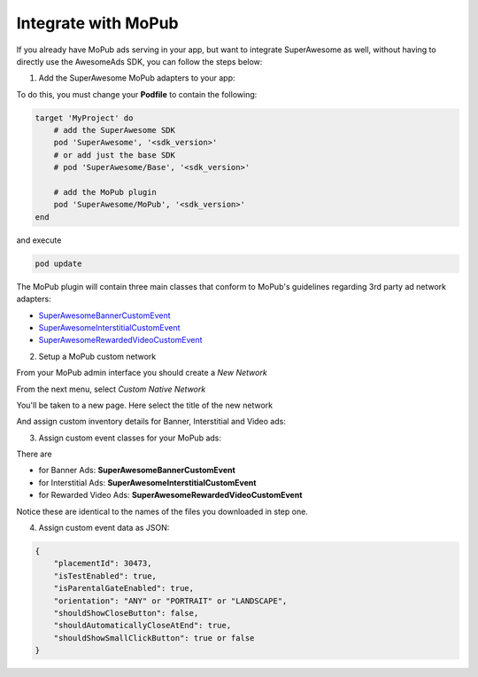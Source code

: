 Integrate with MoPub
====================

If you already have MoPub ads serving in your app, but want to integrate SuperAwesome as well,
without having to directly use the AwesomeAds SDK, you can follow the steps below:

1) Add the SuperAwesome MoPub adapters to your app:

To do this, you must change your **Podfile** to contain the following:

.. code-block:: shell

    target 'MyProject' do
        # add the SuperAwesome SDK
        pod 'SuperAwesome', '<sdk_version>'
        # or add just the base SDK
        # pod 'SuperAwesome/Base', '<sdk_version>'

        # add the MoPub plugin
        pod 'SuperAwesome/MoPub', '<sdk_version>'
    end

and execute

.. code-block:: shell

    pod update

The MoPub plugin will contain three main classes that conform to MoPub's guidelines regarding 3rd party ad network adapters:

* `SuperAwesomeBannerCustomEvent <https://github.com/SuperAwesomeLTD/sa-mobile-sdk-ios/blob/master/Pod/Plugin/MoPub/SuperAwesomeBannerCustomEvent.h>`_
* `SuperAwesomeInterstitialCustomEvent <https://github.com/SuperAwesomeLTD/sa-mobile-sdk-ios/blob/master/Pod/Plugin/MoPub/SuperAwesomeInterstitialCustomEvent.h>`_
* `SuperAwesomeRewardedVideoCustomEvent <https://github.com/SuperAwesomeLTD/sa-mobile-sdk-ios/blob/master/Pod/Plugin/MoPub/SuperAwesomeRewardedVideoCustomEvent.h>`_

2) Setup a MoPub custom network

From your MoPub admin interface you should create a `New Network`

.. image:: img/IMG_07_MoPub_1.png

From the next menu, select `Custom Native Network`

.. image:: img/IMG_07_MoPub_2.png

You'll be taken to a new page. Here select the title of the new network

.. image:: img/IMG_07_MoPub_3.png

And assign custom inventory details for Banner, Interstitial and Video ads:

.. image:: img/IMG_07_MoPub_4.png

3) Assign custom event classes for your MoPub ads:

There are

* for Banner Ads: **SuperAwesomeBannerCustomEvent**
* for Interstitial Ads: **SuperAwesomeInterstitialCustomEvent**
* for Rewarded Video Ads: **SuperAwesomeRewardedVideoCustomEvent**

Notice these are identical to the names of the files you downloaded in step one.

4) Assign custom event data as JSON:

.. code-block:: shell

    {
        "placementId": 30473,
        "isTestEnabled": true,
        "isParentalGateEnabled": true,
        "orientation": "ANY" or "PORTRAIT" or "LANDSCAPE",
        "shouldShowCloseButton": false,
        "shouldAutomaticallyCloseAtEnd": true,
        "shouldShowSmallClickButton": true or false
    }
